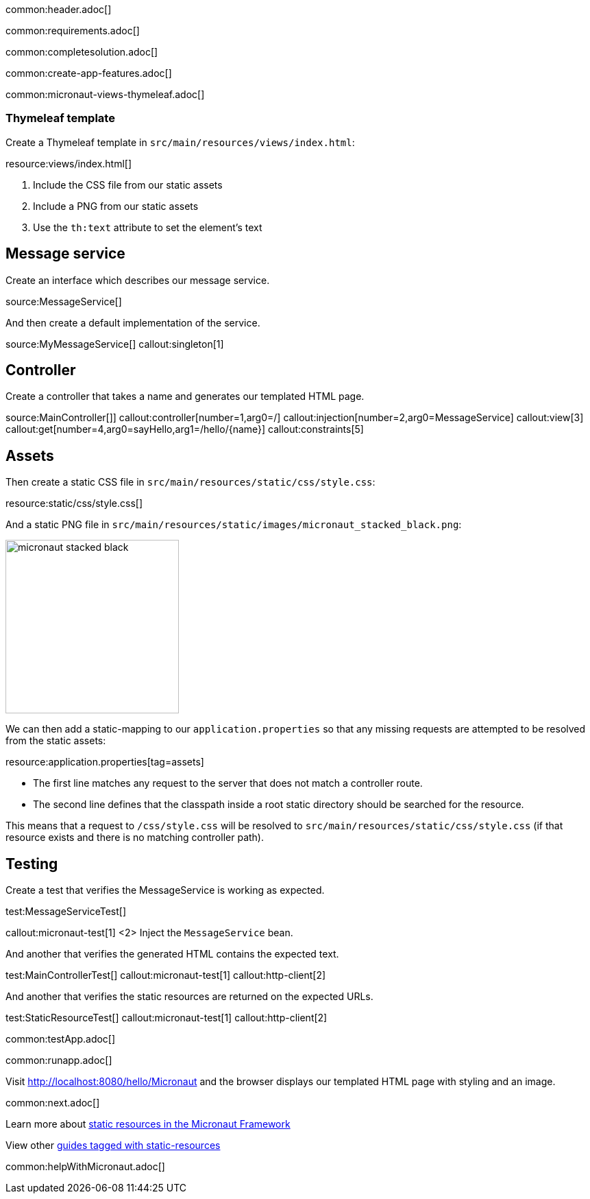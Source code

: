 common:header.adoc[]

common:requirements.adoc[]

common:completesolution.adoc[]

common:create-app-features.adoc[]

common:micronaut-views-thymeleaf.adoc[]

=== Thymeleaf template

Create a Thymeleaf template in `src/main/resources/views/index.html`:

resource:views/index.html[]

<1> Include the CSS file from our static assets
<2> Include a PNG from our static assets
<3> Use the `th:text` attribute to set the element's text

== Message service

Create an interface which describes our message service.

source:MessageService[]

And then create a default implementation of the service.

source:MyMessageService[]
callout:singleton[1]

== Controller

Create a controller that takes a name and generates our templated HTML page.

source:MainController[]]
callout:controller[number=1,arg0=/]
callout:injection[number=2,arg0=MessageService]
callout:view[3]
callout:get[number=4,arg0=sayHello,arg1=/hello/{name}]
callout:constraints[5]

== Assets

Then create a static CSS file in `src/main/resources/static/css/style.css`:

resource:static/css/style.css[]

And a static PNG file in `src/main/resources/static/images/micronaut_stacked_black.png`:

image:micronaut_stacked_black.png[width=253]

We can then add a static-mapping to our `application.properties` so that any missing requests are attempted to be resolved from the static assets:

resource:application.properties[tag=assets]

- The first line matches any request to the server that does not match a controller route.
- The second line defines that the classpath inside a root static directory should be searched for the resource.

This means that a request to `/css/style.css` will be resolved to `src/main/resources/static/css/style.css` (if that resource exists and there is no matching controller path).

== Testing

Create a test that verifies the MessageService is working as expected.

test:MessageServiceTest[]

callout:micronaut-test[1]
<2> Inject the `MessageService` bean.

And another that verifies the generated HTML contains the expected text.

test:MainControllerTest[]
callout:micronaut-test[1]
callout:http-client[2]

And another that verifies the static resources are returned on the expected URLs.

test:StaticResourceTest[]
callout:micronaut-test[1]
callout:http-client[2]

common:testApp.adoc[]

common:runapp.adoc[]

Visit http://localhost:8080/hello/Micronaut and the browser displays our templated HTML page with styling and an image.

common:next.adoc[]

Learn more about https://docs.micronaut.io/latest/guide/index.html#staticResources[static resources in the Micronaut Framework]

View other https://guides.micronaut.io/latest/tag-static-resources.html[guides tagged with static-resources]

common:helpWithMicronaut.adoc[]
